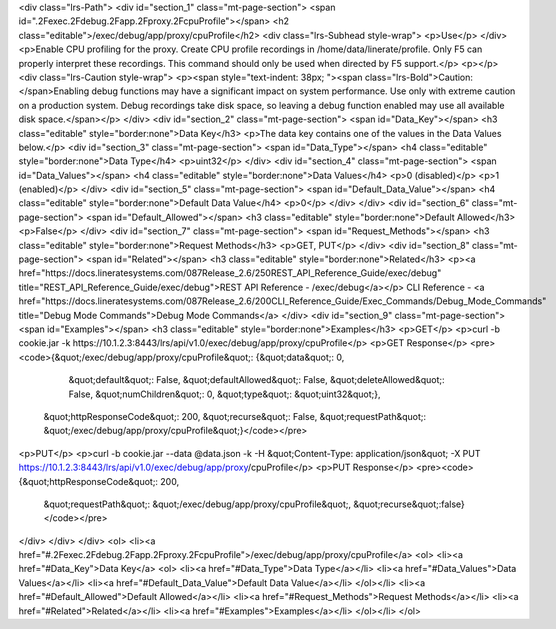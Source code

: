 <div class="lrs-Path">
<div id="section_1" class="mt-page-section">
<span id=".2Fexec.2Fdebug.2Fapp.2Fproxy.2FcpuProfile"></span>
<h2 class="editable">/exec/debug/app/proxy/cpuProfile</h2>
<div class="lrs-Subhead style-wrap">
<p>Use</p>
</div>
<p>Enable CPU profiling for the proxy. Create CPU profile recordings in /home/data/linerate/profile. Only F5 can properly interpret these recordings. This command should only be used when directed by F5 support.</p>
<p></p>
<div class="lrs-Caution style-wrap">
<p><span style="text-indent: 38px; "><span class="lrs-Bold">Caution: </span>Enabling debug functions may have a significant impact on system performance. Use only with extreme caution on a production system. Debug recordings take disk space, so leaving a debug function enabled may use all available disk space.</span></p>
</div>
<div id="section_2" class="mt-page-section">
<span id="Data_Key"></span>
<h3 class="editable" style="border:none">Data Key</h3>
<p>The data key contains one of the values in the Data Values below.</p>
<div id="section_3" class="mt-page-section">
<span id="Data_Type"></span>
<h4 class="editable" style="border:none">Data Type</h4>
<p>uint32</p>
</div>
<div id="section_4" class="mt-page-section">
<span id="Data_Values"></span>
<h4 class="editable" style="border:none">Data Values</h4>
<p>0 (disabled)</p>
<p>1 (enabled)</p>
</div>
<div id="section_5" class="mt-page-section">
<span id="Default_Data_Value"></span>
<h4 class="editable" style="border:none">Default Data Value</h4>
<p>0</p>
</div>
</div>
<div id="section_6" class="mt-page-section">
<span id="Default_Allowed"></span>
<h3 class="editable" style="border:none">Default Allowed</h3>
<p>False</p>
</div>
<div id="section_7" class="mt-page-section">
<span id="Request_Methods"></span>
<h3 class="editable" style="border:none">Request Methods</h3>
<p>GET, PUT</p>
</div>
<div id="section_8" class="mt-page-section">
<span id="Related"></span>
<h3 class="editable" style="border:none">Related</h3>
<p><a href="https://docs.lineratesystems.com/087Release_2.6/250REST_API_Reference_Guide/exec/debug" title="REST_API_Reference_Guide/exec/debug">REST API Reference - /exec/debug</a></p>
CLI Reference - <a href="https://docs.lineratesystems.com/087Release_2.6/200CLI_Reference_Guide/Exec_Commands/Debug_Mode_Commands" title="Debug Mode Commands">Debug Mode Commands</a>
</div>
<div id="section_9" class="mt-page-section">
<span id="Examples"></span>
<h3 class="editable" style="border:none">Examples</h3>
<p>GET</p>
<p>curl -b cookie.jar -k https://10.1.2.3:8443/lrs/api/v1.0/exec/debug/app/proxy/cpuProfile</p>
<p>GET Response</p>
<pre><code>{&quot;/exec/debug/app/proxy/cpuProfile&quot;: {&quot;data&quot;: 0,
                                       &quot;default&quot;: False,
                                       &quot;defaultAllowed&quot;: False,
                                       &quot;deleteAllowed&quot;: False,
                                       &quot;numChildren&quot;: 0,
                                       &quot;type&quot;: &quot;uint32&quot;},
 &quot;httpResponseCode&quot;: 200,
 &quot;recurse&quot;: False,
 &quot;requestPath&quot;: &quot;/exec/debug/app/proxy/cpuProfile&quot;}</code></pre>
<p>PUT</p>
<p>curl -b cookie.jar --data @data.json -k -H &quot;Content-Type: application/json&quot; -X PUT https://10.1.2.3:8443/lrs/api/v1.0/exec/debug/app/proxy/cpuProfile</p>
<p>PUT Response</p>
<pre><code>{&quot;httpResponseCode&quot;: 200,
  &quot;requestPath&quot;: &quot;/exec/debug/app/proxy/cpuProfile&quot;,
  &quot;recurse&quot;:false}</code></pre>
</div>
</div>
</div>
<ol>
<li><a href="#.2Fexec.2Fdebug.2Fapp.2Fproxy.2FcpuProfile">/exec/debug/app/proxy/cpuProfile</a>
<ol>
<li><a href="#Data_Key">Data Key</a>
<ol>
<li><a href="#Data_Type">Data Type</a></li>
<li><a href="#Data_Values">Data Values</a></li>
<li><a href="#Default_Data_Value">Default Data Value</a></li>
</ol></li>
<li><a href="#Default_Allowed">Default Allowed</a></li>
<li><a href="#Request_Methods">Request Methods</a></li>
<li><a href="#Related">Related</a></li>
<li><a href="#Examples">Examples</a></li>
</ol></li>
</ol>
